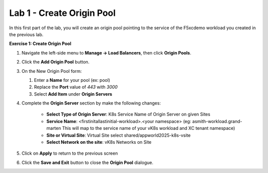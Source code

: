 Lab 1 - Create Origin Pool
==========================
In this first part of the lab, you will create an origin pool pointing to the service of the F5xcdemo workload you created in the previous lab.

**Exercise 1: Create Origin Pool**

#. Navigate the left-side menu to **Manage -> Load Balancers**, then click **Origin Pools**.

   |origin_pool|

#. Click the **Add Origin Pool** button.

   |origin_pool_add|

#. On the New Origin Pool form:

   #. Enter a **Name** for your pool (ex: pool)
   #. Replace the **Port** value of *443* with *3000*
   #. Select **Add Item** under **Origin Servers**

   |origin_pool_name|

#. Complete the **Origin Server** section by make the following changes:

    - **Select Type of Origin Server**: K8s Service Name of Origin Server on given Sites
    - **Service Name**: <firstinitallastinitial-workload>.<your namespace> (eg: asmith-workload.grand-marten This will map to the service name of your vK8s workload and XC tenant namespace)
    - **Site or Virtual Site**: Virtual Site select shared/appworld2025-k8s-vsite
    - **Select Network on the site**: vK8s Networks on Site

   |origin_pools_menu|

#. Click on **Apply** to return to the previous screen

#. Click the **Save and Exit** button to close the **Origin Pool** dialogue.


.. |origin_pool| image:: ../images/m3-origin-pool.png
.. |origin_pool_add| image:: ../images/m3-add-origin-pools.png
.. |origin_pool_name| image:: ../images/m3-origin-pool-name-updated.png
.. |origin_pools_menu| image:: ../images/M3-L1-add-origin-server-updated.png
